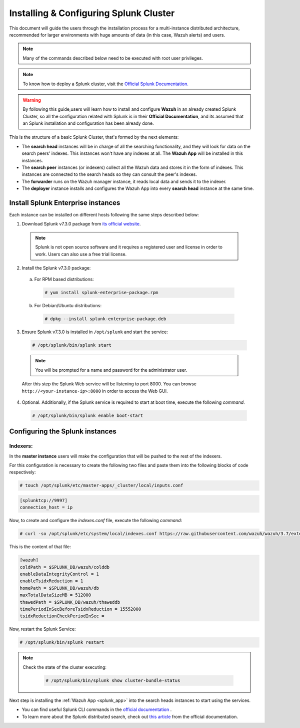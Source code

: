 .. Copyright (C) 2019 Wazuh, Inc.

.. _splunk_distributed:

Installing & Configuring Splunk Cluster
=======================================

This document will guide the users through the installation process for a multi-instance distributed architecture, recommended for larger environments with huge amounts of data (in this case, Wazuh alerts) and users.

.. note::
  Many of the commands described below need to be executed with root user privileges.

.. note::
  To know how to deploy a Splunk cluster, visit the `Official Splunk Documentation. <https://docs.splunk.com/Documentation/Splunk/7.2.3/Indexer/Aboutclusters>`_

.. warning::
  By following this guide,users will learn how to install and configure **Wazuh** in an already created Splunk Cluster, so all the configuration related with Splunk is in their **Official Documentation**, and its assumed that an Splunk installation and configuration has been already done.


This is the structure of a basic Splunk Cluster, that's formed by the next elements:

- The **search head** instances will be in charge of all the searching functionality, and they will look for data on the search peers' indexes. This instances won't have any indexes at all. The **Wazuh App** will be installed in this instances.
- The **search peer** instances (or indexers) collect all the Wazuh data and stores it in the form of indexes. This instances are connected to the search heads so they can consult the peer's indexes.
- The **forwarder** runs on the Wazuh manager instance, it reads local data and sends it to the indexer.
- The **deployer** instance installs and configures the Wazuh App into every **search head** instance at the same time.

.. thumbnail:: ../images/splunk_cluster/splunk_cluster.png
    :title: Splunk Cluster with Wazuh installed architecture.
    :align: center
    :width: 80%

Install Splunk Enterprise instances
-----------------------------------

Each instance can be installed on different hosts following the same steps described below:

1. Download Splunk v7.3.0 package from `its official website <https://www.splunk.com/en_us/download/partners/splunk-enterprise.html>`_.

  .. note::
    Splunk is not open source software and it requires a registered user and license in order to work. Users can also use a free trial license.

2. Install the Splunk v7.3.0 package:

  a) For RPM based distributions:

    .. code-block:: console

      # yum install splunk-enterprise-package.rpm

  b) For Debian/Ubuntu distributions:

    .. code-block:: console

      # dpkg --install splunk-enterprise-package.deb

3. Ensure Splunk v7.3.0 is installed in ``/opt/splunk`` and start the service:

  .. code-block:: console

    # /opt/splunk/bin/splunk start

  .. note::
    You will be prompted for a name and password for the administrator user.

  After this step the Splunk Web service will be listening to port 8000. You can browse ``http://<your-instance-ip>:8000`` in order to access the Web GUI.

4. Optional. Additionally, if the Splunk service is required to start at boot time, execute the following *command*.

  .. code-block:: console

    # /opt/splunk/bin/splunk enable boot-start

Configuring the Splunk instances
--------------------------------

Indexers:
+++++++++

In the **master instance** users will make the configuration that will be pushed to the rest of the indexers.

For this configuration is necessary to create the following two files and paste them into the following blocks of code respectively:

.. code-block:: console

  # touch /opt/splunk/etc/master-apps/_cluster/local/inputs.conf

.. code-block:: xml

  [splunktcp://9997]
  connection_host = ip


Now, to create and configure the *indexes.conf* file, execute the following *command*:

.. code-block:: console

  # curl -so /opt/splunk/etc/system/local/indexes.conf https://raw.githubusercontent.com/wazuh/wazuh/3.7/extensions/splunk/peer-indexes.conf

This is the content of that file:

.. code-block:: xml

  [wazuh]
  coldPath = $SPLUNK_DB/wazuh/colddb
  enableDataIntegrityControl = 1
  enableTsidxReduction = 1
  homePath = $SPLUNK_DB/wazuh/db
  maxTotalDataSizeMB = 512000
  thawedPath = $SPLUNK_DB/wazuh/thaweddb
  timePeriodInSecBeforeTsidxReduction = 15552000
  tsidxReductionCheckPeriodInSec =

Now, restart the Splunk Service:

.. code-block:: console

  # /opt/splunk/bin/splunk restart

.. note::

  Check the state of the cluster executing:

    .. code-block:: console

      # /opt/splunk/bin/splunk show cluster-bundle-status


Next step is installing the :ref:`Wazuh App <splunk_app>` into the search heads instances to start using the services.

- You can find useful Splunk CLI commands in the `official documentation <http://docs.splunk.com/Documentation/Splunk/7.3.0/Admin/CLIadmincommands>`_ .
- To learn more about the Splunk distributed search, check out `this article <http://docs.splunk.com/Documentation/Splunk/7.3.0/DistSearch/Whatisdistributedsearch>`_ from the official documentation.
